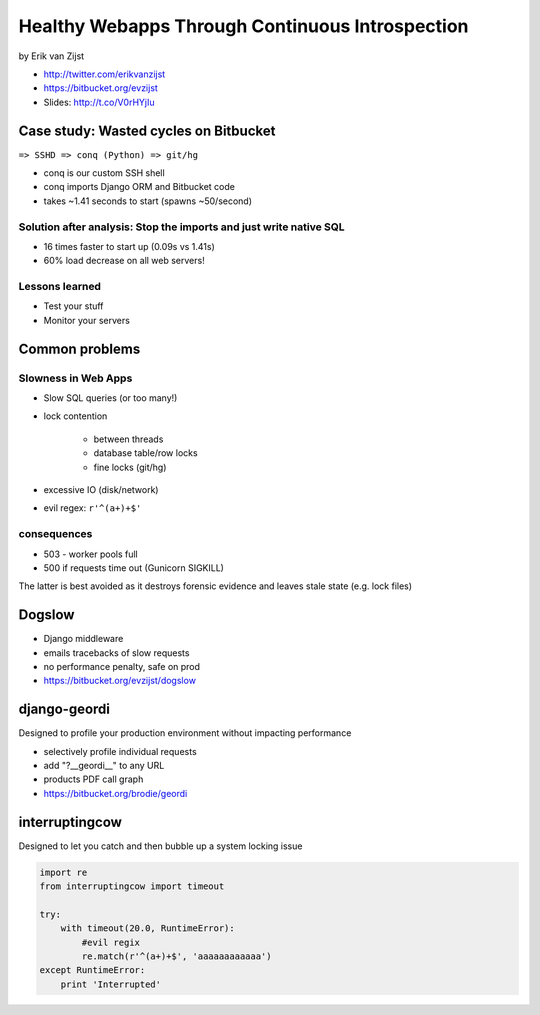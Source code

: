 =================================================
Healthy Webapps Through Continuous Introspection
=================================================

by Erik van Zijst

* http://twitter.com/erikvanzijst
* https://bitbucket.org/evzijst
* Slides: http://t.co/V0rHYjIu

Case study: Wasted cycles on Bitbucket
=======================================

``=> SSHD => conq (Python) => git/hg``

* conq is our custom SSH shell
* conq imports Django ORM and Bitbucket code
* takes ~1.41 seconds to start (spawns ~50/second)

Solution after analysis: Stop the imports and just write native SQL
----------------------------------------------------------------------------

* 16 times faster to start up (0.09s vs 1.41s)
* 60% load decrease on all web servers!

Lessons learned
----------------

* Test your stuff
* Monitor your servers

Common problems
===============

Slowness in Web Apps
---------------------

* Slow SQL queries (or too many!)
* lock contention

    * between threads
    * database table/row locks
    * fine locks (git/hg)
    
* excessive IO (disk/network)
* evil regex: ``r'^(a+)+$'``

consequences
--------------

* 503 - worker pools full
* 500 if requests time out (Gunicorn SIGKILL)

The latter is best avoided as it destroys forensic evidence and leaves stale state (e.g. lock files)

Dogslow
========

* Django middleware
* emails tracebacks of slow requests
* no performance penalty, safe on prod
* https://bitbucket.org/evzijst/dogslow

django-geordi
==============

Designed to profile your production environment without impacting performance

* selectively profile individual requests
* add "?__geordi__" to any URL
* products PDF call graph
* https://bitbucket.org/brodie/geordi

interruptingcow
==================

Designed to let you catch and then bubble up a system locking issue

.. code-block:: python

    import re
    from interruptingcow import timeout
    
    try:
        with timeout(20.0, RuntimeError):
            #evil regix
            re.match(r'^(a+)+$', 'aaaaaaaaaaaa')
    except RuntimeError:
        print 'Interrupted'